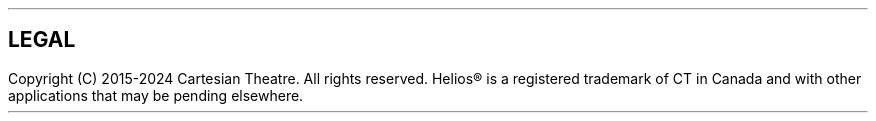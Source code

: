 \O0
.TH helios-client-utilities-legal 7 "September 2024"
.SH NAME
helios-client-utilities-legal - Helios legal notices
\O1

.SH LEGAL
Copyright (C) 2015-2024 Cartesian Theatre. All rights reserved. Helios® is a
registered trademark of CT in Canada and with other applications that may be
pending elsewhere.

